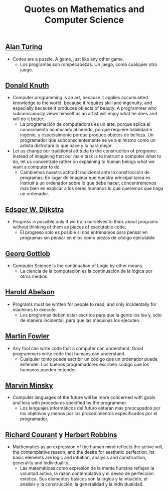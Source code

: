 #+TITLE: Quotes on Mathematics and Computer Science

** [[https://es.wikipedia.org/wiki/Alan_Turing][Alan Turing]]

+ Codes are a puzzle. A game, just like any other game.
  + Los programas son rompecabezas. Un juego, como cualquier otro juego.

** [[https://en.wikipedia.org/wiki/Donald_Knuth][Donald Knuth]]

+ Computer programming is an art, because it applies accumulated knowledge to
  the world, because it requires skill and ingenuity, and especially because it
  produces objects of beauty. A programmer who subconsciously views himself as
  an artist will enjoy what he does and will do it better.
  + La programación de computadoras es un arte, porque aplica el conocimiento
    acumulado al mundo, porque requiere habilidad e ingenio, y especialmente
    porque produce objetos de belleza. Un programador que subconscientemente se ve
    a sí mismo como un artista disfrutará lo que hace y lo hará mejor.

+ Let us change our traditional attitude to the construction of programs:
  Instead of imagining that our main task is to instruct a computer what to do,
  let us concentrate rather on explaining to human beings what we want a
  computer to do.
  + Cambiemos nuestra actitud tradicional ante la construcción de programas: En
    lugar de imaginar que nuestra principal tarea es instruir a un ordenador
    sobre lo que debe hacer, concentrémonos más bien en explicar a los seres
    humanos lo que queremos que haga un ordenador.

** [[https://en.wikipedia.org/wiki/Edsger_W._Dijkstra][Edsger W. Dijkstra]]

+ Progress is possible only if we train ourselves to think about programs
  without thinking of them as pieces of executable code.
  + El progreso solo es posible si nos entrenamos para pensar en programas sin
    pensar en ellos como piezas de código ejecutable

** [[https://en.wikipedia.org/wiki/Georg_Gottlob][Georg Gottlob]]

+ Computer Science is the continuation of Logic by other means.
  + La ciencia de la computación es la continuación de la lógica por otros
    medios.

** [[https://en.wikipedia.org/wiki/Hal_Abelson][Harold Abelson]]

+ Programs must be written for people to read, and only incidentally for
  machines to execute.
  + Los programas deben estar escritos para que la gente los lea y, sólo de
    manera incidental, para que las máquinas los ejecuten.

** [[https://en.wikipedia.org/wiki/Martin_Fowler_(software_engineer)][Martin Fowler]]

+ Any fool can write code that a computer can understand. Good programmers
  write code that humans can understand.
  + Cualquier tonto puede escribir un código que un ordenador puede
    entender. Los buenos programadores escriben código que los humanos pueden
    entender.

** [[https://bit.ly/2JntZz3][Marvin Minsky]]

+ Computer languages of the future will be more concerned with goals and less
  with procedures specified by the programmer.
  + Los lenguajes informáticos del futuro estarán más preocupados por los
    objetivos y menos por los procedimientos especificados por el programador.

** [[https://es.wikipedia.org/wiki/Richard_Courant][Richard Courant]] y [[https://en.wikipedia.org/wiki/Herbert_Robbins][Herbert Robbins]]

+ Mathematics as an expression of the human mind reflects the active will, the
  contemplative reason, and the desire for aesthetic perfection. Its basic
  elements are logic and intuition, analysis and construction, generality and
  individuality.
  + Las matemáticas como expresión de la mente humana reflejan la voluntad
    activa, la razón contemplativa y el deseo de perfección estética. Sus
    elementos básicos son la lógica y la intuición, el análisis y la
    construcción, la generalidad y la individualidad.

